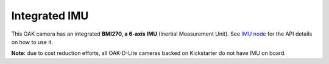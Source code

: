 Integrated IMU
**************

This OAK camera has an integrated **BMI270, a 6-axis IMU** (Inertial Measurement Unit). See `IMU node <https://docs.luxonis.com/projects/api/en/latest/components/nodes/imu/>`__
for the API details on how to use it.

**Note:** due to cost reduction efforts, all OAK-D-Lite cameras backed on Kickstarter do not have IMU on board.